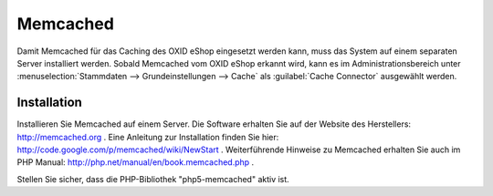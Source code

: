 ﻿Memcached
=========
Damit Memcached für das Caching des OXID eShop eingesetzt werden kann, muss das System auf einem separaten Server installiert werden. Sobald Memcached vom OXID eShop erkannt wird, kann es im Administrationsbereich unter :menuselection:`Stammdaten --> Grundeinstellungen --> Cache` als :guilabel:`Cache Connector` ausgewählt werden.

Installation
------------
Installieren Sie Memcached auf einem Server. Die Software erhalten Sie auf der Website des Herstellers: `http://memcached.org <http://memcached.org/>`_ . Eine Anleitung zur Installation finden Sie hier: `http://code.google.com/p/memcached/wiki/NewStart <http://code.google.com/p/memcached/wiki/NewStart>`_ . Weiterführende Hinweise zu Memcached erhalten Sie auch im PHP Manual: `http://php.net/manual/en/book.memcached.php <http://php.net/manual/en/book.memcached.php>`_ .

Stellen Sie sicher, dass die PHP-Bibliothek \"php5-memcached\" aktiv ist.

.. Intern: oxbacc, Status: